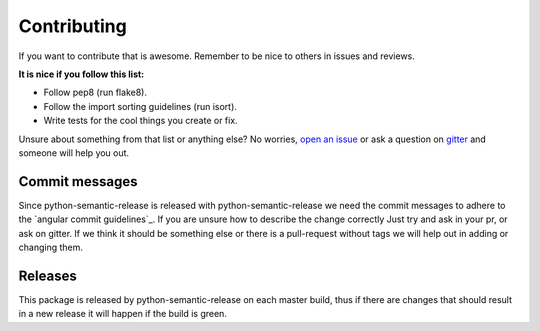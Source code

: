 Contributing
------------

If you want to contribute that is awesome. Remember to be nice to others in issues and reviews.

**It is nice if you follow this list:**

* Follow pep8 (run flake8).
* Follow the import sorting guidelines (run isort).
* Write tests for the cool things you create or fix.

Unsure about something from that list or anything else? No worries, `open an issue`_ or ask a
question on `gitter`_ and someone will help you out.

.. _open an issue: https://github.com/relekang/python-semantic-release/issues/new
.. _gitter: https://gitter.im/relekang/python-semantic-release

Commit messages
~~~~~~~~~~~~~~~

Since python-semantic-release is released with python-semantic-release we need the commit messages
to adhere to the `angular commit guidelines`_. If you are unsure how to describe the change correctly
Just try and ask in your pr, or ask on gitter. If we think it should be something else or there is a
pull-request without tags we will help out in adding or changing them.

.. _angular commit guidelins: https://github.com/angular/angular.js/blob/master/CONTRIBUTING.md#commit

Releases
~~~~~~~~

This package is released by python-semantic-release on each master build, thus if there are changes
that should result in a new release it will happen if the build is green.
